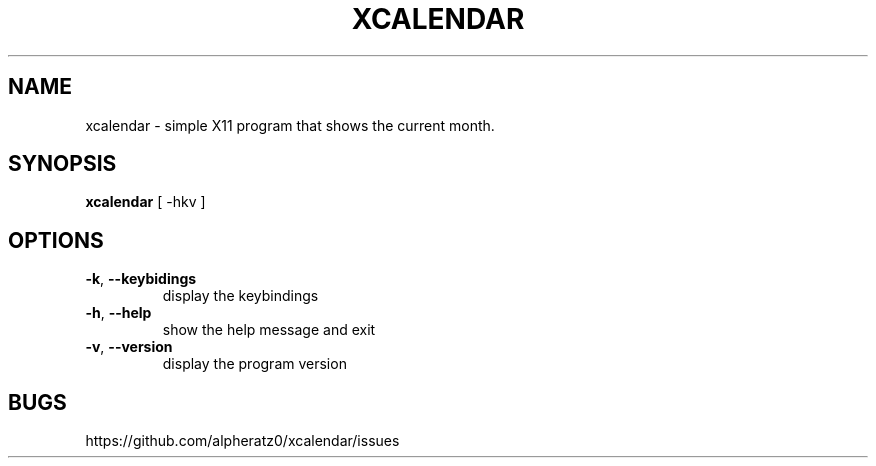 .TH XCALENDAR 1 "February 26, 2022"
.SH NAME
xcalendar \- simple X11 program that shows the current month.
.SH SYNOPSIS
\fBxcalendar\fP [ -hkv ]
.SH OPTIONS
.TP
\fB\-k\fR, \fB\-\-keybidings\fR
display the keybindings
.TP
\fB\-h\fR, \fB\-\-help\fR
show the help message and exit
.TP
\fB\-v\fR, \fB\-\-version\fR
display the program version
.SH BUGS
https://github.com/alpheratz0/xcalendar/issues
